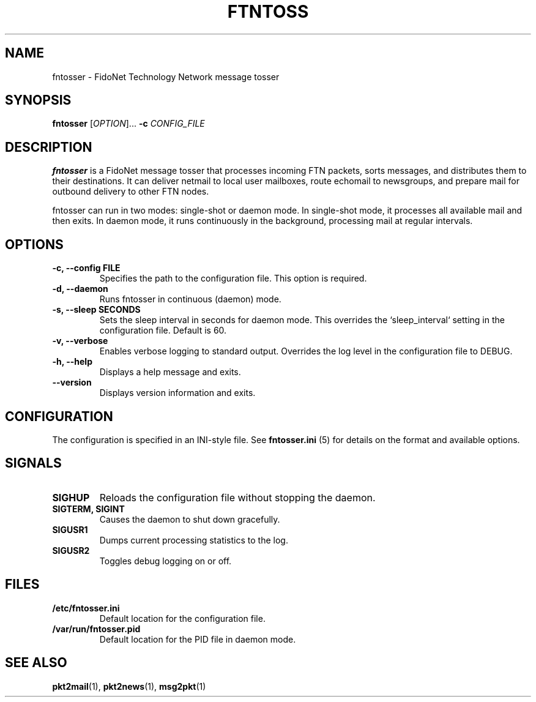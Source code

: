.TH FTNTOSS 1 "2025" "libFTN" "FidoNet Tools"
.SH NAME
fntosser \- FidoNet Technology Network message tosser
.SH SYNOPSIS
.B fntosser
[\fIOPTION\fR]... \fB-c\fR \fICONFIG_FILE\fR
.SH DESCRIPTION
.B fntosser
is a FidoNet message tosser that processes incoming FTN packets, sorts messages, and distributes them to their destinations. It can deliver netmail to local user mailboxes, route echomail to newsgroups, and prepare mail for outbound delivery to other FTN nodes.

fntosser can run in two modes: single-shot or daemon mode. In single-shot mode, it processes all available mail and then exits. In daemon mode, it runs continuously in the background, processing mail at regular intervals.
.SH OPTIONS
.TP
.B -c, --config FILE
Specifies the path to the configuration file. This option is required.
.TP
.B -d, --daemon
Runs fntosser in continuous (daemon) mode.
.TP
.B -s, --sleep SECONDS
Sets the sleep interval in seconds for daemon mode. This overrides the `sleep_interval` setting in the configuration file. Default is 60.
.TP
.B -v, --verbose
Enables verbose logging to standard output. Overrides the log level in the configuration file to DEBUG.
.TP
.B -h, --help
Displays a help message and exits.
.TP
.B --version
Displays version information and exits.
.SH CONFIGURATION
The configuration is specified in an INI-style file. See
.B fntosser.ini
(5) for details on the format and available options.
.SH SIGNALS
.TP
.B SIGHUP
Reloads the configuration file without stopping the daemon.
.TP
.B SIGTERM, SIGINT
Causes the daemon to shut down gracefully.
.TP
.B SIGUSR1
Dumps current processing statistics to the log.
.TP
.B SIGUSR2
Toggles debug logging on or off.
.SH FILES
.TP
.B /etc/fntosser.ini
Default location for the configuration file.
.TP
.B /var/run/fntosser.pid
Default location for the PID file in daemon mode.
.SH SEE ALSO
.BR pkt2mail (1),
.BR pkt2news (1),
.BR msg2pkt (1)
